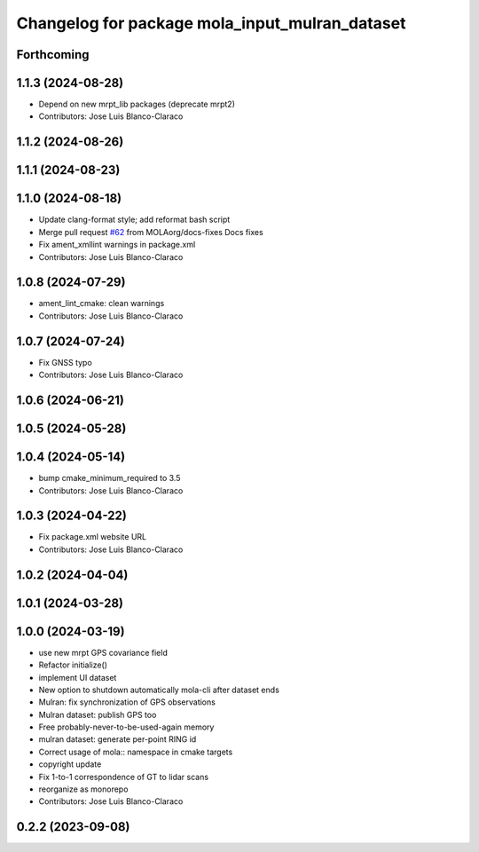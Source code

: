 ^^^^^^^^^^^^^^^^^^^^^^^^^^^^^^^^^^^^^^^^^^^^^^^^
Changelog for package mola_input_mulran_dataset
^^^^^^^^^^^^^^^^^^^^^^^^^^^^^^^^^^^^^^^^^^^^^^^^


Forthcoming
-----------

1.1.3 (2024-08-28)
------------------
* Depend on new mrpt_lib packages (deprecate mrpt2)
* Contributors: Jose Luis Blanco-Claraco

1.1.2 (2024-08-26)
------------------

1.1.1 (2024-08-23)
------------------

1.1.0 (2024-08-18)
------------------
* Update clang-format style; add reformat bash script
* Merge pull request `#62 <https://github.com/MOLAorg/mola/issues/62>`_ from MOLAorg/docs-fixes
  Docs fixes
* Fix ament_xmllint warnings in package.xml
* Contributors: Jose Luis Blanco-Claraco

1.0.8 (2024-07-29)
------------------
* ament_lint_cmake: clean warnings
* Contributors: Jose Luis Blanco-Claraco

1.0.7 (2024-07-24)
------------------
* Fix GNSS typo
* Contributors: Jose Luis Blanco-Claraco

1.0.6 (2024-06-21)
------------------

1.0.5 (2024-05-28)
------------------

1.0.4 (2024-05-14)
------------------
* bump cmake_minimum_required to 3.5
* Contributors: Jose Luis Blanco-Claraco

1.0.3 (2024-04-22)
------------------
* Fix package.xml website URL
* Contributors: Jose Luis Blanco-Claraco

1.0.2 (2024-04-04)
------------------

1.0.1 (2024-03-28)
------------------

1.0.0 (2024-03-19)
------------------
* use new mrpt GPS covariance field
* Refactor initialize()
* implement UI dataset
* New option to shutdown automatically mola-cli after dataset ends
* Mulran: fix synchronization of GPS observations
* Mulran dataset: publish GPS too
* Free probably-never-to-be-used-again memory
* mulran dataset: generate per-point RING id
* Correct usage of mola:: namespace in cmake targets
* copyright update
* Fix 1-to-1 correspondence of GT to lidar scans
* reorganize as monorepo
* Contributors: Jose Luis Blanco-Claraco

0.2.2 (2023-09-08)
------------------